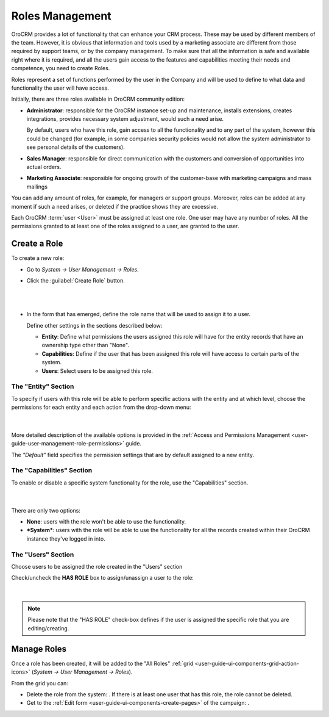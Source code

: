 .. _user-guide-user-management-roles:

Roles Management
================
OroCRM provides a lot of functionality that can enhance your CRM process. These may be used by different members of the 
team. However, it is obvious that information and tools used by a marketing associate are different from 
those required by support teams, or by the company management. To make sure that all the information is safe and 
available right where it is required, and all the users gain access to the features and capabilities meeting their needs
and competence, you need to create Roles.

Roles represent a set of functions performed by the user in the Company and will be used to define to what data and
functionality the user will have access.

Initially, there are three roles available in OroCRM community edition: 

- **Administrator**: responsible for the OroCRM instance set-up and maintenance, installs extensions, creates 
  integrations, provides necessary system adjustment, would such a need arise. 
  
  By default, users who have this role, gain access to all the functionality and to any part of the system, however this 
  could be changed (for example, in some companies security policies would not allow the system administrator to see 
  personal details of the customers). 

- **Sales Manager**: responsible for direct communication with the customers and conversion of opportunities 
  into actual orders.  

- **Marketing Associate**: responsible for ongoing growth of the customer-base with marketing campaigns and mass 
  mailings
  
You can add any amount of roles, for example, for managers or support groups. Moreover, roles can be 
added at any moment if such a need arises, or deleted if the practice shows they are excessive.


Each OroCRM :term:`user <User>` must be assigned at least one role.
One user may have any number of roles. All the permissions granted to at least one of the roles assigned to a user, are 
granted to the user. 

Create a Role
-------------

To create a new role:

- Go to *System → User Management → Roles*.
- Click the :guilabel:`Create Role` button.

  |
  
  |role_create|

  |
  
- In the form that has emerged, define the role name that will be used to assign it to a user.

  Define other settings in the sections described below:
  
  - **Entity**: Define what permissions the users assigned this role will have for the entity records that have 
    an ownership type other than "None".
  - **Capabilities**: Define if the user that has been assigned this role will have access to certain parts of the 
    system.
  - **Users**: Select users to be assigned this role.

The "Entity" Section
^^^^^^^^^^^^^^^^^^^^

To specify if users with this role will be able to perform specific actions with the entity and at which level, choose 
the permissions for each entity and each action from the drop-down menu:

      |
  
.. image:: ./img/user_management/role_entity.png

More detailed description of the available options is provided in the 
:ref:`Access and Permissions Management <user-guide-user-management-role-permissions>` guide.

The *"Default"* field specifies the permission settings that are by default assigned to a new entity.


The "Capabilities" Section
^^^^^^^^^^^^^^^^^^^^^^^^^^

To enable or disable a specific system functionality for the role, use the "Capabilities" section.

      |
  
.. image:: ./img/user_management/role_capabilities.png

There are only two options:

- **None**: users with the role won't be able to use the functionality.
- ***System***: users with the role will be able to use the functionality for all the records created within their
  OroCRM instance they've logged in into.

  
The "Users" Section
^^^^^^^^^^^^^^^^^^^

Choose users to be assigned the role created in the "Users" section

Check/uncheck the **HAS ROLE** box to assign/unassign a user to the role:

      |
	  
.. image:: ./img/user_management/role_users.png

.. note::

    Please note that the "HAS ROLE" check-box defines if the user is assigned the specific role that you are 
    editing/creating.

Manage Roles
------------

Once a role has been created, it will be added to the "All Roles" 
:ref:`grid <user-guide-ui-components-grid-action-icons>` (*System → User Management → Roles*).

From the grid you can:


- Delete the role from the system: |IcDelete|. If there is at least one user that has this role, the role cannot be 
  deleted.

- Get to the :ref:`Edit form <user-guide-ui-components-create-pages>` of the campaign: |IcEdit|. 



.. |IcDelete| image:: ./img/buttons/IcDelete.png
   :align: middle

.. |IcEdit| image:: ./img/buttons/IcEdit.png
   :align: middle


.. |role_create| image:: ./img/user_management/role_create.png
   :align: middle
